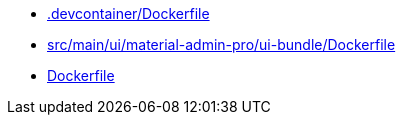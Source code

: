* xref:AUTO-GENERATED:-devcontainer/Dockerfile.adoc[.devcontainer/Dockerfile]
* xref:AUTO-GENERATED:src/main/ui/material-admin-pro/ui-bundle/Dockerfile.adoc[src/main/ui/material-admin-pro/ui-bundle/Dockerfile]
* xref:AUTO-GENERATED:Dockerfile.adoc[Dockerfile]
